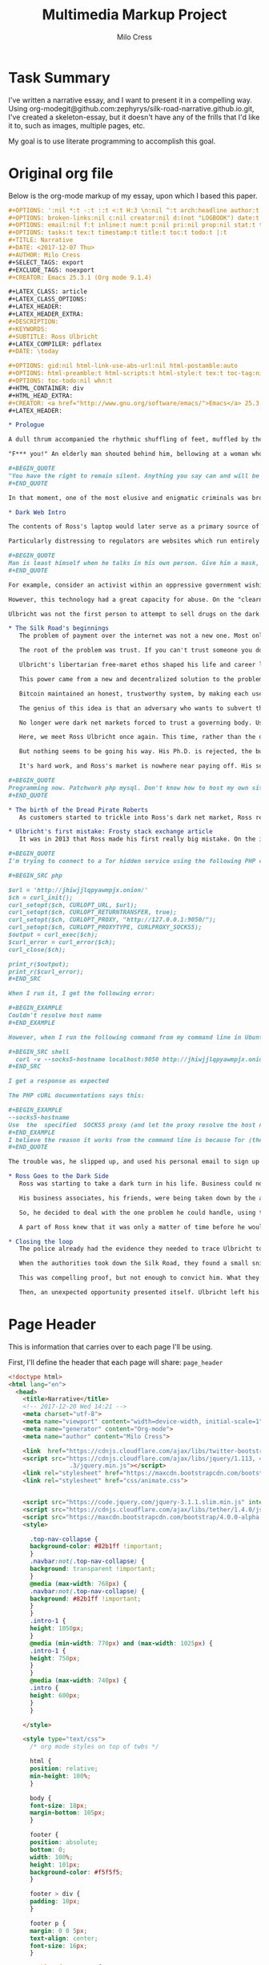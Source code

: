 #+OPTIONS: ':nil *:t -:t ::t <:t H:3 \n:nil ^:t arch:headline author:t
#+OPTIONS: broken-links:nil c:nil creator:nil d:(not "LOGBOOK") date:t e:t
#+OPTIONS: email:nil f:t inline:t num:t p:nil pri:nil prop:nil stat:t tags:t
#+OPTIONS: tasks:t tex:t timestamp:t title:t toc:t todo:t |:t
#+TITLE:Multimedia Markup Project
#+AUTHOR: Milo Cress
#+EMAIL: milo@archlaptop
#+LANGUAGE: en
#+SELECT_TAGS: export
#+EXCLUDE_TAGS: noexport
#+CREATOR: Emacs 25.3.1 (Org mode 9.1.4)

* Task Summary
  I've written a narrative essay, and I want to present it in a compelling way. Using org-modegit@github.com:zephyrys/silk-road-narrative.github.io.git, I've created a skeleton-essay, but it doesn't have any of the frills that I'd like it to, such as images, multiple pages, etc.

  My goal is to use literate programming to accomplish this goal.

* Original org file
Below is the org-mode markup of my essay, upon which I based this paper.
#+BEGIN_SRC org
  ,#+OPTIONS: ':nil *:t -:t ::t <:t H:3 \n:nil ^:t arch:headline author:t
  ,#+OPTIONS: broken-links:nil c:nil creator:nil d:(not "LOGBOOK") date:t e:t
  ,#+OPTIONS: email:nil f:t inline:t num:t p:nil pri:nil prop:nil stat:t tags:t
  ,#+OPTIONS: tasks:t tex:t timestamp:t title:t toc:t todo:t |:t
  ,#+TITLE: Narrative
  ,#+DATE: <2017-12-07 Thu>
  ,#+AUTHOR: Milo Cress
  ,#+SELECT_TAGS: export
  ,#+EXCLUDE_TAGS: noexport
  ,#+CREATOR: Emacs 25.3.1 (Org mode 9.1.4)

  ,#+LATEX_CLASS: article
  ,#+LATEX_CLASS_OPTIONS:
  ,#+LATEX_HEADER:
  ,#+LATEX_HEADER_EXTRA:
  ,#+DESCRIPTION:
  ,#+KEYWORDS:
  ,#+SUBTITLE: Ross Ulbricht
  ,#+LATEX_COMPILER: pdflatex
  ,#+DATE: \today

  ,#+OPTIONS: gid:nil html-link-use-abs-url:nil html-postamble:auto
  ,#+OPTIONS: html-preamble:t html-scripts:t html-style:t tex:t toc-tag:nil
  ,#+OPTIONS: toc-todo:nil whn:t
  ,#+HTML_CONTAINER: div
  ,#+HTML_HEAD_EXTRA:
  ,#+CREATOR: <a href="http://www.gnu.org/software/emacs/">Emacs</a> 25.3.1 (<a href="http://orgmode.org">Org-mode</a> 9.1.4)
  ,#+LATEX_HEADER:

  ,* Prologue

  A dull thrum accompanied the rhythmic shuffling of feet, muffled by the stacks of shelves the shufflers gazed at. It was a hot day, even by California standards, and the heat seemed to permeate through the walls of the library into Ross Ulbricht's soul. He was restless, and shifted his gaze from the laptop on the table in front of him to the window beside him. A patron sitting across from him at the table glanced up momentarily from her book, and buried herself once again in the fantasy world between her pages. But for Ross, escape was not an option. He searched for some breeze, some break in the stillness that stifled him. A shout behind him, followed by a crash, startled him from his reverie.

  "F*** you!" An elderly man shouted behind him, bellowing at a woman who was in the process of pummelling him with any object she could lay her hands on within arm's reach. Riveted as he was by this exchange, a movement in the corner of his eye brought his focus back to the table where his laptop rested -- or had rested -- until a second ago. Frantically, he called out to the woman across the table, who had snatched up his machine and was sprinting for the exit. Any chance of following her disappeared as the man and woman (who had seemingly forgotten their quarrel) piled themselves on top of Ulbricht's body. Pinned beneath them, all he could hear between his own breath and the pumping of his heart was a wheezing voice above him:

  ,#+BEGIN_QUOTE
  "You have the right to remain silent. Anything you say can and will be used against you in a court of law. You have the right to an attorney. If you cannot afford an attorney, one will be provided for you. Do you understand the rights I have just read to you? With these rights in mind, do you wish to speak to me?"
  ,#+END_QUOTE

  In that moment, one of the most elusive and enigmatic criminals was brought to justice. The operation that brought Ulbricht to justice was painstakingly choreographed, and  That day, Ulbricht's illicit marketplace for contraband such as fake licenses and drugs, known as the Silk Road, was taken down. But how did the black market's creator, Ross Ulbricht, evolve to embrace the iconic persona of the Dread Pirate Roberts, a symbol of rebellion, libertarianism, and anonymity on the Dark Web?

  ,* Dark Web Intro

  The contents of Ross's laptop would later serve as a primary source of evidence in the case against him. Most damning of all, however, was his laptop's connection to the dark web, and to a server he rented in Iceland. This evidence could only be gathered directly from his computer because of the nature of the technology he used. Tor, for example, the service that he used to browse the web anonymously, as well as to host his black-market website, the Silk Road, not only scrambles the /contents/ of messages, but also the /source and destination/, by routing all traffic through a massive network of layered encryption. The name Tor is itself an acronym, which stands for The Onion Router, so called because all traffic enters the system encrypted in three layers. As the message traverses the network, layers are incrementally peeled off, until the message exits the network in a format intelligible to the recipient computer (such as a webpage request, or a social media post). Tracing this traffic is almost impossible because of the strong encryption the system uses, leaving governing bodies at a loss for methods to combat illicit traffic on the dark web.

  Particularly distressing to regulators are websites which run entirely within the Tor network. Unlike Google or Netflix, these so-called "hidden services" are designed to be completely anonymous -- both visitors and servers can interact without either knowing who the other is. This is a very powerful concept for anonymity.

  ,#+BEGIN_QUOTE
  Man is least himself when he talks in his own person. Give him a mask, and he will tell you the truth.
  ,#+END_QUOTE

  For example, consider an activist within an oppressive government wishing to leak classified or restricted information to inform the global community. Naturally, this person would require anonymity in order to speak out, especially in a nation which punishes protest and restricts free speech. Imagine that a website has been set up by fellow dissidents within this country in order to track human rights violations committed by the regime. If the regime were able to locate the dissidents' server, they would face punishment, and the truth of the atrocities may stay buried. The power of the dark web is its ability to connect these people in an anonymous way -- at no point must the leaker reveal her identity, nor must the dissidents reveal their location.

  However, this technology had a great capacity for abuse. On the "clearnet" (any part of the web accessible via a search engine, such as [[https://google.com][Google]], sellers of drugs could only stay anonymous by keeping the address of their website hidden. The problem is, in order to get any sort of traffic or customer base, that address must be entrusted to /someone/. As the popularity of the black-market increases, so does the risk that this address falls into the hands of a law enforcement agency, who could then discover the location of the sellers' servers. This is exactly the problem that the dark web aims to solve.

  Ulbricht was not the first person to attempt to sell drugs on the dark web. What made him successful was that he managed to solve a problem that had been the downfall of all of his predecessors -- payment. 

  ,* The Silk Road's beginnings
     The problem of payment over the internet was not a new one. Most online vendors do not even consider it a problem, because of the robust suites of electronic payment transfer that have been developed in the past decade. But vendors of illicit goods are often stymied by the very anonymity that protects them -- as linking a Paypal account, say, to their black market, or arranging a wire transfer through Western Union would drastically increase their chances of getting caught, and make it simple for authorities to trace the origin of electronic payments from source to destination. 

     The root of the problem was trust. If you can't trust someone you don't know, how can you do business with them? This was the problem that services like Paypal solve: they serve as a trusted intermediary between two parties that may not trust each other. What if you can't trust this governing body? This was the question that plagued libertarians like Ross.

     Ulbricht's libertarian free-maret ethos shaped his life and career long before he built a black-market on the Dark Web. From a young age, he pursued a means of freeing himself and others from what he believed to be a coercive tyranny. When his doctoral thesis was rejected, he turned his focus to business. Eventually, he bagan to realize that he had the power to turn his libertarian ideals into reality.

     This power came from a new and decentralized solution to the problem of trust -- Bitcoin. 

     Bitcoin maintained an honest, trustworthy system, by making each user of the system responsible for keeping the system honest. Every transaction is recorded into a ledger known as the blockchain by bitcoin "miners," in groups referred to as "blocks" (these blocks are chained together over time, hence the term "blockchain"). These miners race each other to produce new blocks, and out inconsistencies in the transactions. The first miner to calculate a complete block is rewarded a certain amount of bitcoin (12.5 at the time of writing). A new block is produced, on average, once every ten minutes.

     The genius of this idea is that an adversary who wants to subvert the system to her own ends (by modifying the transaction ledger) is forced to compete in this race against the entire legitimate bitcoin network -- who likely outnumber her in computing power by several orders of magnitude. 

     No longer were dark net markets forced to trust a governing body. Using the emerging Bitcoin technology, they were now entering into a golden age of money-transfer anonymity.

     Here, we meet Ross Ulbricht once again. This time, rather than the drug kingpin he became, he is the gregarious, geeky scientist his friends and family knew him to be. 

     But nothing seems to be going his way. His Ph.D. is rejected, the business he and his neighbor started is failing, and he's fighting with his girlfriend. The idea for a truly free market had been bouncing around in his head for some time, but it is now that this concept starts to take root. Reckoning he'll need some kind of capital to start out with, he clears out his cabin, and starts growing mushrooms (the psychedelic kind). Then, he gets to work learning the fundamentals of setting up a truly anonymous and secure dark net market. He calls it the Silk Road.

     It's hard work, and Ross's market is nowhere near paying off. His self-taught programming is starting to get him into trouble. Ross starts keeping a personal journal to record his thoughts and goals.

  ,#+BEGIN_QUOTE
  Programming now. Patchwork php mysql. Don't know how to host my own site. Didn't know how to run bitcoind. Got the basics of my site written. Launched it on freedomhosting. Announced it on the bitcointalk forums. Only a few days after launch, I got my first signups, and then my first message. I was so excited I didn't know what to do with myself. Little by little, people signed up, and vendors signed up, and then it happened. My first order. I'll never forget it. The next couple of months, I sold about 10 lbs of shrooms through my site. Some orders were as small as a gram, and others were in the qp range. Before long, I completely sold out.
  ,#+END_QUOTE

  ,* The birth of the Dread Pirate Roberts
     As customers started to trickle into Ross's dark net market, Ross realized that for it to become the revolution he hoped it to be, he needed to create for himself a leader. The persona he created, he modeled after the movie character, the Dread Pirate Roberts, in part to add a sense of the exotic, and in part to form the basis of his legal defense -- in the movie The Princess Bride, the Dread Pirate Roberts was never one person, but rather a title passed on from master to worthy apprentice. What he created transcended plausible deniability. The Dread Pirate Roberts (DPR) created became an emblem of rebellion against the government, turned buying drugs and illicit goods from a deplorable act of desperation to an honorable declaration of freedom. This charisma was Ulbricht's greatest weapon, but the inflated ego that came with it would prove his downfall.

  ,* Ulbricht's first mistake: Frosty stack exchange article
     It was in 2013 that Ross made his first really big mistake. On the internet technology forum, Stack Overflow, he posted a question regarding his dark net market. 

  ,#+BEGIN_QUOTE
  I'm trying to connect to a Tor hidden service using the following PHP code:

  ,#+BEGIN_SRC php

  $url = 'http://jhiwjjlqpyawmpjx.onion/'
  $ch = curl_init();
  curl_setopt($ch, CURLOPT_URL, $url);
  curl_setopt($ch, CURLOPT_RETURNTRANSFER, true);
  curl_setopt($ch, CURLOPT_PROXY, "http://127.0.0.1:9050/");
  curl_setopt($ch, CURLOPT_PROXYTYPE, CURLPROXY_SOCKS5);
  $output = curl_exec($ch);
  $curl_error = curl_error($ch);
  curl_close($ch);

  print_r($output);
  print_r($curl_error);
  ,#+END_SRC

  When I run it, I get the following error:

  ,#+BEGIN_EXAMPLE
  Couldn't resolve host name
  ,#+END_EXAMPLE

  However, when I run the following command from my command line in Ubuntu:

  ,#+BEGIN_SRC shell
    curl -v --socks5-hostname localhost:9050 http://jhiwjjlqpyawmpjx.onion
  ,#+END_SRC

  I get a response as expected

  The PHP cURL documentations says this:

  ,#+BEGIN_EXAMPLE
  --socks5-hostname
  Use  the  specified  SOCKS5 proxy (and let the proxy resolve the host name).
  ,#+END_EXAMPLE
  I believe the reason it works from the command line is because Tor (the proxy) is resolving the .onion hostname, which it recognizes. When running the PHP code above, my guess is that cURL or PHP is trying to resolve the .onion hostname and doesn't recognize it. I've searched for a way to tell cURL/PHP to let the proxy resolve the hostname, but I can't find a way.
  ,#+END_QUOTE

  The trouble was, he slipped up, and used his personal email to sign up for his account.

  ,* Ross Goes to the Dark Side
     Ross was starting to take a dark turn in his life. Business could not have been better, and yet the ardor of fighting off hackers, and the omnipresent paranoia were starting to take a toll on him. 

     His business associates, his friends, were being taken down by the authorities, one by one. Each one took with them a vital piece of the Silk Road's infrastructure. One of his lieutenants was embezzling Silk Road funds. The stress overcame him. He needed some outlet for his frustration, some sense of relief from his omnipresent guilt. 

     So, he decided to deal with the one problem he could handle, using the system that he himself had built. He would kill the thief. He messaged one of his associates, Nob, a drug dealer and gangster in the area, and told him that he had a situation that required violence to resolve. What he didn't know was that Nob was not a gangster, or even a drug dealer. His name was Carl Force, and he was a DEA agent, tasked with infiltrating Ulbricht's network. Rather than expose himself as an agent, he chose to play along with the ruse. Luckily for force, the thief had been taken into custody only a few days before, and was more than cooperative with the police. So, Force doused him in tomato sauce and framed the scene to appear as a bloody homocide. Ross was seemingly convinced by the photos that Force sent, and sent him $80,000 in bitcoin.

     A part of Ross knew that it was only a matter of time before he would be taken down too. But that voice of hesitance was being drowned out by his ego. He could not have achieved what he had without it. But he could not escape from the prison he had built himself without admitting that somewhere, someone was capable of finding him. This thought, in itself, was unbearable. So, day after day, he forced himself to believe that his system was secure against attackers, even when security advisers he trusted warned him of potential flaws. His system was not secure. A joint law enforcement operation had managed to hack his servers, and view the logs of his correspondence with other criminals on the network. As it turned out, he had commissioned another hit, this time on a blackmailer who claimed to have Ulbricht's identity. Ross had fallen from a radical idealist who had spoken out against the use of the dark web as a tool for harm to a hardened kingpin, set on doing anything that would keep him from facing justice.

  ,* Closing the loop
     The police already had the evidence they needed to trace Ulbricht to DPR and the Silk Road, but they hadn't yet made the connection. It was dumb luck that an agent assigned to investigate a small-time mushroom dealer happened across the Silk Road investigation, and drew the parallel between the user "Frosty" and the Stack Overflow article from several years before.

     When the authorities took down the Silk Road, they found a small snippet of code, which perfectly matched the code that was given to him in the Stack Overflow thread.

     This was compelling proof, but not enough to convict him. What they would need was a stronger link between Ross Ulbricht and his alter-ego, the Dread Pirate Roberts. His laptop, they knew, would be a trove for such information, yet there was a great risk that the encryption on the hard disk would mean that shutting the laptop's cover would almost certainly make any data on it irrecoverable without a master password that Ross would likely refuse to give. For several days, the growing Silk Road task force was at an impasse.

     Then, an unexpected opportunity presented itself. Ulbricht left his home to go to the library a few blocks from where the police were stationed. Several agents entered the building after him, and set the scene for what was quite possibly the highest-stakes improv show performed. The audience was Ross Ulbricht, sitting near a window in the corner of the room, craving an escape. Escape was no longer an option.
#+END_SRC

* Page Header
   This is information that carries over to each page I'll be using.

   First, I'll define the header that each page will share:
=page_header=
#+NAME: page_header
#+BEGIN_SRC html
  <!doctype html>
  <html lang="en">
    <head>
      <title>Narrative</title>
      <!-- 2017-12-20 Wed 14:21 -->
      <meta charset="utf-8">
      <meta name="viewport" content="width=device-width, initial-scale=1">
      <meta name="generator" content="Org-mode">
      <meta name="author" content="Milo Cress">

      <link  href="https://cdnjs.cloudflare.com/ajax/libs/twitter-bootstrap/3.3.5/css/bootstrap.min.css" rel="stylesheet">
      <script src="https://cdnjs.cloudflare.com/ajax/libs/jquery/1.113, 4
                   .3/jquery.min.js"></script>
      <link rel="stylesheet" href="https://maxcdn.bootstrapcdn.com/bootstrap/4.0.0-alpha.6/css/bootstrap.min.css" integrity="sha384-rwoIResjU2yc3z8GV/NPeZWAv56rSmLldC3R/AZzGRnGxQQKnKkoFVhFQhNUwEyJ" crossorigin="anonymous">
      <link rel="stylesheet" href="css/animate.css">


      <script src="https://code.jquery.com/jquery-3.1.1.slim.min.js" integrity="sha384-A7FZj7v+d/sdmMqp/nOQwliLvUsJfDHW+k9Omg/a/EheAdgtzNs3hpfag6Ed950n" crossorigin="anonymous"></script>
      <script src="https://cdnjs.cloudflare.com/ajax/libs/tether/1.4.0/js/tether.min.js" integrity="sha384-DztdAPBWPRXSA/3eYEEUWrWCy7G5KFbe8fFjk5JAIxUYHKkDx6Qin1DkWx51bBrb" crossorigin="anonymous"></script>
      <script src="https://maxcdn.bootstrapcdn.com/bootstrap/4.0.0-alpha.6/js/bootstrap.min.js" integrity="sha384-vBWWzlZJ8ea9aCX4pEW3rVHjgjt7zpkNpZk+02D9phzyeVkE+jo0ieGizqPLForn" crossorigin="anonymous"></script>     <script src="https://cdnjs.cloudflare.com/ajax/libs/twitter-bootstrap/3.3.5/js/bootstrap.min.js"></script>
      <style>

        .top-nav-collapse {
        background-color: #82b1ff !important; 
        }
        .navbar:not(.top-nav-collapse) {
        background: transparent !important;
        }
        @media (max-width: 768px) {
        .navbar:not(.top-nav-collapse) {
        background: #82b1ff !important;
        } 
        }
        .intro-1 {
        height: 1050px;
        }
        @media (min-width: 770px) and (max-width: 1025px) {
        .intro-1 {
        height: 750px;
        }
        }
        @media (max-width: 740px) {
        .intro {
        height: 600px;
        }
        }

      </style>
    
      <style type="text/css">
        /* org mode styles on top of twbs */

        html {
        position: relative;
        min-height: 100%;
        }

        body {
        font-size: 18px;
        margin-bottom: 105px;
        }

        footer {
        position: absolute;
        bottom: 0;
        width: 100%;
        height: 101px;
        background-color: #f5f5f5;
        }

        footer > div {
        padding: 10px;
        }

        footer p {
        margin: 0 0 5px;
        text-align: center;
        font-size: 16px;
        }

        #table-of-contents {
        margin-top: 20px;
        margin-bottom: 20px;
        }

        blockquote p {
        font-size: 18px;
        }

        pre {
        font-size: 16px;
        }

        .footpara {
        display: inline-block;
        }

        figcaption {
        font-size: 16px;
        color: #666;
        font-style: italic;
        padding-bottom: 15px;
        }

        /* from twbs docs */

        .bs-docs-sidebar.affix {
        position: static;
        }
        @media (min-width: 768px) {
        .bs-docs-sidebar {
        padding-left: 20px;
        }
        }

        /* All levels of nav */
        .bs-docs-sidebar .nav_org_mode > li > a {
        display: block;
        padding: 4px 20px;
        font-size: 14px;
        font-weight: 500;
        color: #999;
        }
        .bs-docs-sidebar .nav_org_mode > li > a:hover,
        .bs-docs-sidebar .nav_org_mode > li > a:focus {
        padding-left: 19px;
        color: #A1283B;
        text-decoration: none;
        background-color: transparent;
        border-left: 1px solid #A1283B;
        }
        .bs-docs-sidebar .nav_org_mode > .active > a,
        .bs-docs-sidebar .nav_org_mode > .active:hover > a,
        .bs-docs-sidebar .nav_org_mode > .active:focus > a {
        padding-left: 18px;
        font-weight: bold;
        color: #A1283B;
        background-color: transparent;
        border-left: 2px solid #A1283B;
        }

        /* Nav: second level (shown on .active) */
        .bs-docs-sidebar .nav_org_mode .nav {
        display: none; /* Hide by default, but at >768px, show it */
        padding-bottom: 10px;
        }
        .bs-docs-sidebar .nav_org_mode .nav > li > a {
        padding-top: 1px;
        padding-bottom: 1px;
        padding-left: 30px;
        font-size: 12px;
        font-weight: normal;
        }
        .bs-docs-sidebar .nav_org_mode .nav > li > a:hover,
        .bs-docs-sidebar .nav_org_mode .nav > li > a:focus {
        padding-left: 29px;
        }
        .bs-docs-sidebar .nav_org_mode .nav > .active > a,
        .bs-docs-sidebar .nav_org_mode .nav > .active:hover > a,
        .bs-docs-sidebar .nav_org_mode .nav > .active:focus > a {
        padding-left: 28px;
        font-weight: 500;
        }

        /* Nav: third level (shown on .active) */
        .bs-docs-sidebar .nav_org_mode .nav .nav {
        padding-bottom: 10px;
        }
        .bs-docs-sidebar .nav_org_mode .nav .nav > li > a {
        padding-top: 1px;
        padding-bottom: 1px;
        padding-left: 40px;
        font-size: 12px;
        font-weight: normal;
        }
        .bs-docs-sidebar .nav_org_mode .nav .nav > li > a:hover,
        .bs-docs-sidebar .nav_org_mode .nav .nav > li > a:focus {
        padding-left: 39px;
        }
        .bs-docs-sidebar .nav_org_mode .nav .nav > .active > a,
        .bs-docs-sidebar .nav_org_mode .nav .nav > .active:hover > a,
        .bs-docs-sidebar .nav_org_mode .nav .nav > .active:focus > a {
        padding-left: 38px;
        font-weight: 500;
        }

        /* Show and affix the side nav when space allows it */
        @media (min-width: 992px) {
        .bs-docs-sidebar .nav_org_mode > .active > ul {
        display: block;
        }
        /* Widen the fixed sidebar */
        .bs-docs-sidebar.affix,
        .bs-docs-sidebar.affix-bottom {
        width: 213px;
        }
        .bs-docs-sidebar.affix {
        position: fixed; /* Undo the static from mobile first approach */
        top: 20px;
        }
        .bs-docs-sidebar.affix-bottom {
        position: absolute; /* Undo the static from mobile first approach */
        }
        .bs-docs-sidebar.affix .bs-docs-sidenav,.bs-docs-sidebar.affix-bottom .bs-docs-sidenav {
        margin-top: 0;
        margin-bottom: 0
        }
        }
        @media (min-width: 1200px) {
        /* Widen the fixed sidebar again */
        .bs-docs-sidebar.affix-bottom,
        .bs-docs-sidebar.affix {
        width: 263px;
        }
        }

        /* Jarallax Styles
        .jarallax {
        position: relative;
        z-index: 0;
        }
        .jarallax > .jarallax-img {
        position: absolute;
        object-fit: cover;
        /* support for plugin https://github.com/bfred-it/object-fit-images */
        font-family: 'object-fit: cover;';
        top: 0;
        left: 0;
        width: 100%;
        height: 100%;
        z-index: -1;
        }
      </style>
      <script type="text/javascript">
        $(function() {
        'use strict';

        $('.bs-docs-sidebar li').first().addClass('active');

        $(document.body).scrollspy({target: '.bs-docs-sidebar'});

        $('.bs-docs-sidebar').affix();
        });
      </script>
    </head>
#+END_SRC

* Content
   Next, I'll separate the skeleton content into code blocks, so that I can easily manipulate multimedia between them.

** Content Preamble
=content_preamble=
#+NAME: content_preamble
#+BEGIN_SRC html :noweb yes
  <body>
    <main>
    <header>
      <<navbar>> 
    </header>
    <div id="content" class="container">
      <div class="row"><div class="col-md-9">
#+END_SRC

** Section 1
=content_sec-1=
#+NAME: content_sec-1
#+BEGIN_SRC html
  <div id="outline-container-sec-1" class="outline-2">
      <div class="outline-text-2" id="text-1">
          <p class="wow fadeIn">
              A dull thrum accompanied the rhythmic shuffling of feet, muffled by the stacks of shelves the shufflers gazed at. It was a hot day, even by California standards, and the heat seemed to permeate through the walls of the library into Ross Ulbricht's soul. He was restless, and shifted his gaze from the laptop on the table in front of him to the window beside him. A patron sitting across from him at the table glanced up momentarily from her book, and buried herself once again in the fantasy world between her pages. But for Ross, escape was not an option. He searched for some breeze, some break in the stillness that stifled him. A shout behind him, followed by a crash, startled him from his reverie.
          </p>

          <p class="wow fadeIn">
              "F*** you!" An elderly man shouted behind him, bellowing at a woman who was in the process of pummelling him with any object within arm's reach. Riveted as he was by this exchange, a movement in the corner of his eye brought his focus back to the table where his laptop rested &#x2013; or had rested &#x2013; until a second ago. Frantically, he called out to the woman across the table, who had snatched up his machine and was sprinting for the exit. Any chance of following her disappeared as the man and woman (who had seemingly forgotten their quarrel) piled themselves on top of Ulbricht's body. Pinned beneath them, all he could hear between his own breath and the pumping of his heart was a wheezing voice above him:
          </p>

          <blockquote>
              <p class="wow fadeIn">
                  "You have the right to remain silent. Anything you say can and will be used against you in a court of law. You have the right to an attorney. If you cannot afford an attorney, one will be provided for you. Do you understand the rights I have just read to you? With these rights in mind, do you wish to speak to me?"
              </p>
          </blockquote>

          <p class="wow fadeIn">
              In that moment, one of the most elusive and enigmatic cyber-criminals was brought to justice. That day, Ulbricht's illicit marketplace for contraband such as fake licenses and drugs, known as the Silk Road, was taken down. But how did the black market's creator, Ross Ulbricht, evolve to embrace the iconic persona of the Dread Pirate Roberts, a symbol of rebellion, libertarianism, and anonymity on the Dark Web?
          </p>
      </div>
  </div>
#+END_SRC

** Section 2
=content_sec-2=
#+NAME: content_sec-2
#+BEGIN_SRC html
  <div id="outline-container-sec-2" class="outline-2">
      <div class="outline-text-2" id="text-2">
          <p class="wow fadeIn">
              The contents of Ross's laptop would later serve as a primary source of evidence in the case against him. Most damning of all, however, was his laptop's connection to the dark web, and to a server he rented in Iceland. This evidence could only be gathered directly from his computer because of the nature of the technology he used. Tor, for example, the service that he used to browse the web anonymously, as well as to host his black-market website, the Silk Road, not only scrambles the <i>contents</i> of messages, but also the <i>source and destination</i>, by routing all traffic through a massive network of layered encryption. The name Tor is itself an acronym, which stands for The Onion Router, so called because all traffic enters the system encrypted in three layers. As the message traverses the network, layers are incrementally peeled off, until the message exits the network in a format intelligible to the recipient computer (such as a webpage request, or a social media post). Tracing this traffic is almost impossible because of the strong encryption the system uses, leaving governing bodies at a loss for methods to combat illicit traffic on the dark web.
          </p>

          <p class="wow fadeIn">
              Particularly distressing to regulators are websites which run entirely within the Tor network. Unlike Google or Netflix, these so-called "hidden services" are designed to be completely anonymous &#x2013; both visitors and servers can interact without either knowing who the other is. This is a very powerful concept for anonymity.
          </p>

          <blockquote>
              <p class="wow fadeIn">
                  Man is least himself when he talks in his own person. Give him a mask, and he will tell you the truth. - Oscar Wilde
              </p>
          </blockquote>

          <p class="wow fadeIn">
              For example, consider an activist within an oppressive government wishing to leak classified or restricted information to inform the global community. Naturally, this person would require anonymity in order to speak out, especially in a nation which punishes protest and restricts free speech. Imagine that a website has been set up by fellow dissidents within this country in order to track human rights violations committed by the regime. If the regime were able to locate the dissidents' server, they would face punishment, and the truth of the atrocities may stay buried. The power of the dark web is its ability to connect these people in an anonymous way &#x2013; at no point must the leaker reveal her identity, nor must the dissidents reveal their location.
          </p>

          <p class="wow fadeIn">
              However, this technology had a great capacity for abuse. On the "clearnet" (any part of the web accessible via a search engine, such as <a href="https://google.com">Google</a>, sellers of drugs could only stay anonymous by keeping the address of their website hidden. The problem is, in order to get any sort of traffic or customer base, that address must be entrusted to <i>someone</i>. As the popularity of the black-market increases, so does the risk that this address falls into the hands of a law enforcement agency, who could then discover the location of the sellers' servers. This is exactly the problem that the dark web aims to solve.
          </p>

          <p class="wow fadeIn">
              Ulbricht was not the first person to attempt to sell drugs on the dark web. What made him successful was that he managed to solve a problem that had been the downfall of all of his predecessors &#x2013; payment. 
          </p>
      </div>
  </div>
#+END_SRC

** Section 3
=content_sec-3=
#+NAME: content_sec-3
#+BEGIN_SRC html
  <div id="outline-container-sec-3" class="outline-2">
      <div class="outline-text-2" id="text-3">
          <p class="wow fadeIn">
              The problem of payment over the internet was not a new one. Most online vendors at the time didn't even see it as a problem, because of the robust suites of electronic payment transfer software that have been developed in the past decade. But vendors of illicit goods are often stymied by the very anonymity that protects them &#x2013; as linking a Paypal account, say, to their black market, or arranging a wire transfer through Western Union would drastically increase their chances of getting caught, and make it simple for authorities to trace the origin of electronic payments from source to destination. 
          </p>

          <p class="wow fadeIn">
              The root of the problem was trust. If you can't trust someone you don't know, how can you do business with them? This was the problem that services like Paypal solve: they serve as a trusted intermediary between two parties that may not trust each other. What if you can't trust this governing body? This was the question that plagued libertarians like Ross.
          </p>

          <p class="wow fadeIn">
              Ulbricht's libertarian free-maret ethos shaped his life and career long before he built a black-market on the Dark Web. From a young age, he pursued a means of freeing himself and others from what he believed to be a coercive tyranny. When his doctoral thesis was rejected, he turned his focus to business. Eventually, he began to realize that he had the power to turn his libertarian ideals into reality.
          </p>

          <p class="wow fadeIn">
              This power came from a new and decentralized solution to the problem of trust &#x2013; Bitcoin. 
          </p>

          <p class="wow fadeIn">
              Bitcoin maintained an honest, trustworthy system, by making each user of the system responsible for keeping the system honest. Every transaction is recorded into a ledger known as the blockchain by bitcoin "miners," in groups referred to as "blocks" (these blocks are chained together over time, hence the term "blockchain"). These miners race each other to produce new blocks, and weed out inconsistencies in the transactions. The first miner to calculate a complete block is rewarded a certain amount of bitcoin (12.5 at the time of writing). A new block is produced, on average, once every ten minutes.
          </p>

          <p class="wow fadeIn">
              The genius of this idea is that an adversary who wants to subvert the system to her own ends (by modifying the transaction ledger) is forced to compete in this race against the entire legitimate bitcoin network &#x2013; who likely outnumber her in computing power by several orders of magnitude. 
          </p>

          <p class="wow fadeIn">
              No longer were dark net markets forced to trust a governing body. Using the emerging Bitcoin technology, they were now entering into a golden age of money-transfer anonymity.
          </p>

          <p class="wow fadeIn">
              Here, we meet Ross Ulbricht once again. This time, rather than the drug kingpin he became, he is the gregarious, geeky scientist his friends and family knew him to be. 
          </p>

          <p class="wow fadeIn">
              But nothing seems to be going his way. His Ph.D. is rejected, the business he and his neighbor started is failing, and he's fighting with his girlfriend. The idea for a truly free market had been bouncing around in his head for some time, but it is now that this concept starts to take root. Reckoning he'll need some kind of capital to start out with, he clears out his cabin, and starts growing mushrooms (the psychedelic kind). Then, he gets to work learning the fundamentals of setting up a truly anonymous and secure dark net market. He calls it the Silk Road.
          </p>

          <p class="wow fadeIn">
              It's hard work, and Ross's market is nowhere near paying off. His self-taught programming is starting to get him into trouble. Ross starts keeping a personal journal to record his thoughts and goals.
          </p>

          <blockquote>
              <p class="wow fadeIn">
                  Programming now. Patchwork php mysql. Don't know how to host my own site. Didn't know how to run bitcoind. Got the basics of my site written. Launched it on freedomhosting. Announced it on the bitcointalk forums. Only a few days after launch, I got my first signups, and then my first message. I was so excited I didn't know what to do with myself. Little by little, people signed up, and vendors signed up, and then it happened. My first order. I'll never forget it. The next couple of months, I sold about 10 lbs of shrooms through my site. Some orders were as small as a gram, and others were in the qp range. Before long, I completely sold out.
              </p>
          </blockquote>
      </div>
  </div>
#+END_SRC

** Section 4
=content_sec-4=
#+NAME: content_sec-4
#+BEGIN_SRC html
  <div id="outline-container-sec-4" class="outline-2">
      <div class="outline-text-2" id="text-4">
          <p class="wow fadeIn">
              As customers started to trickle into Ross's dark net market, Ross realized that for it to become the revolution he hoped it to be, he needed to create for himself a leader. The persona he created, he modeled after the movie character, the Dread Pirate Roberts, in part to add a sense of the exotic, and in part to form the basis of his legal defense &#x2013; in the movie The Princess Bride, the Dread Pirate Roberts was never one person, but rather a title passed on from master to worthy apprentice. What he created transcended plausible deniability. The Dread Pirate Roberts (DPR) became an emblem of rebellion against the government, and turned buying drugs and illicit goods from a deplorable act of desperation to an honorable declaration of freedom. This charisma was Ulbricht's greatest weapon, but the inflated ego that came with it would prove his downfall.
          </p>
      </div>
  </div>
#+END_SRC

** Section 5
=content_sec-5=
#+NAME: content_sec-5
#+BEGIN_SRC html
                  <div id="outline-container-sec-5" class="outline-2">
                      <div class="outline-text-2" id="text-5">
                          <p class="wow fadeIn">
                              It was in 2013 that Ross made his first really big mistake. On the internet technology forum, Stack Overflow, he posted a question regarding his dark net market. 
                          </p>

                          <blockquote>
                              <p class="wow fadeIn">
                                  I'm trying to connect to a Tor hidden service using the following PHP code:
                              </p>

                              <div class="org-src-container">

                                  <pre class="src src-php"><span style="color: #b2b2b2; background-color: #292b2e;">$</span><span style="color: #7590db;">url</span> = <span style="color: #2d9574;">'http://jhiwjjlqpyawmpjx.onion/'</span>
                                      <span style="color: #b2b2b2; background-color: #292b2e;">$</span><span style="color: #7590db;">ch</span> = curl_init<span style="color: #4f97d7;">()</span>;
  curl_setopt<span style="color: #4f97d7;">(</span><span style="color: #b2b2b2; background-color: #292b2e;">$</span><span style="color: #7590db;">ch</span>, <span style="color: #a45bad;">CURLOPT_URL</span>, <span style="color: #b2b2b2; background-color: #292b2e;">$</span><span style="color: #7590db;">url</span><span style="color: #4f97d7;">)</span>;
  curl_setopt<span style="color: #4f97d7;">(</span><span style="color: #b2b2b2; background-color: #292b2e;">$</span><span style="color: #7590db;">ch</span>, <span style="color: #a45bad;">CURLOPT_RETURNTRANSFER</span>, <span style="color: #a45bad;">true</span><span style="color: #4f97d7;">)</span>;
  curl_setopt<span style="color: #4f97d7;">(</span><span style="color: #b2b2b2; background-color: #292b2e;">$</span><span style="color: #7590db;">ch</span>, <span style="color: #a45bad;">CURLOPT_PROXY</span>, <span style="color: #2d9574;">"http://127.0.0.1:9050/"</span><span style="color: #4f97d7;">)</span>;
  curl_setopt<span style="color: #4f97d7;">(</span><span style="color: #b2b2b2; background-color: #292b2e;">$</span><span style="color: #7590db;">ch</span>, <span style="color: #a45bad;">CURLOPT_PROXYTYPE</span>, <span style="color: #a45bad;">CURLPROXY_SOCKS5</span><span style="color: #4f97d7;">)</span>;
                                      <span style="color: #b2b2b2; background-color: #292b2e;">$</span><span style="color: #7590db;">output</span> = curl_exec<span style="color: #4f97d7;">(</span><span style="color: #b2b2b2; background-color: #292b2e;">$</span><span style="color: #7590db;">ch</span><span style="color: #4f97d7;">)</span>;
                                      <span style="color: #b2b2b2; background-color: #292b2e;">$</span><span style="color: #7590db;">curl_error</span> = curl_error<span style="color: #4f97d7;">(</span><span style="color: #b2b2b2; background-color: #292b2e;">$</span><span style="color: #7590db;">ch</span><span style="color: #4f97d7;">)</span>;
  curl_close<span style="color: #4f97d7;">(</span><span style="color: #b2b2b2; background-color: #292b2e;">$</span><span style="color: #7590db;">ch</span><span style="color: #4f97d7;">)</span>;

  print_r<span style="color: #4f97d7;">(</span><span style="color: #b2b2b2; background-color: #292b2e;">$</span><span style="color: #7590db;">output</span><span style="color: #4f97d7;">)</span>;
  print_r<span style="color: #4f97d7;">(</span><span style="color: #b2b2b2; background-color: #292b2e;">$</span><span style="color: #7590db;">curl_error</span><span style="color: #4f97d7;">)</span>;
                                  </pre>
                              </div>


                              <p class="wow fadeIn">
                                  When I run it, I get the following error:
                              </p>

                              <pre class="example">
  Couldn't resolve host name
                              </pre>

                              <p class="wow fadeIn">
                                  However, when I run the following command from my command line in Ubuntu:
                              </p>

                              <div class="org-src-container">

                                  <pre class="src src-shell">curl -v --socks5-hostname localhost:9050 http://jhiwjjlqpyawmpjx.onion
                                  </pre>
                              </div>

                              <p class="wow fadeIn">
                                  I get a response as expected
                              </p>

                              <p class="wow fadeIn">
                                  The PHP cURL documentations says this:
                              </p>

                              <pre class="example">
  --socks5-hostname
  Use  the  specified  SOCKS5 proxy (and let the proxy resolve the host name).
                              </pre>
                              <p class="wow fadeIn">
                                  I believe the reason it works from the command line is because Tor (the proxy) is resolving the .onion hostname, which it recognizes. When running the PHP code above, my guess is that cURL or PHP is trying to resolve the .onion hostname and doesn't recognize it. I've searched for a way to tell cURL/PHP to let the proxy resolve the hostname, but I can't find a way.
                              </p>
                          </blockquote>

                          <p class="wow fadeIn">
                              The trouble was, he slipped up, and used his personal email to sign up for his account.
                          </p>
                      </div>
                  </div>
#+END_SRC

** Section 6
=content_sec-6=
#+NAME: content_sec-6
#+BEGIN_SRC html
  <div id="outline-container-sec-6" class="outline-2">
      <div class="outline-text-2" id="text-6">
          <p class="wow fadeIn">
              Ross was starting to take a dark turn in his life. Business could not have been better, and yet the ardor of fighting off hackers, and the omnipresent paranoia were starting to take a toll on him. 
          </p>

          <p class="wow fadeIn">
              His business associates, his friends, were being taken down by the authorities, one by one. Each one took with them a vital piece of the Silk Road's infrastructure. One of his lieutenants was embezzling Silk Road funds. The stress overcame him. He needed some outlet for his frustration, some sense of relief from his guilt. 
          </p>

          <p class="wow fadeIn">
              So, he decided to deal with the one problem he could handle, using the system that he himself had built. He would kill the thief. He messaged one of his associates, Nob, a drug dealer and gangster in the area, and told him that he had a situation that required violence to resolve. What he didn't know was that Nob was not a gangster, or even a drug dealer. His name was Carl Force, and he was a DEA agent, tasked with infiltrating Ulbricht's network. Rather than expose himself as an agent, he chose to play along with the ruse. Luckily for Force, the thief had been taken into custody only a few days before, and was more than cooperative with the police. So, Force doused him in tomato sauce and framed the scene to appear as a bloody homocide. Ross was seemingly convinced by the photos that Force sent, and sent him $80,000 in bitcoin.
          </p>

          <p class="wow fadeIn">
              A part of Ross knew that it was only a matter of time before he would be taken down too. But that voice of hesitance was being drowned out by his ego. He could not have achieved what he had without it. But he could not escape from the prison he had built himself without admitting that somewhere, someone was capable of finding him. This thought, in itself, was unbearable. So, day after day, he forced himself to believe that his system was secure against attackers, even when security advisers he trusted warned him of potential flaws. His system was not secure. A joint law enforcement operation had managed to hack his servers, and view the logs of his correspondence with other criminals on the network. As it turned out, he had commissioned another hit, this time on a blackmailer who claimed to have Ulbricht's identity. Ross had fallen from a radical idealist who had spoken out against the use of the dark web as a tool for harm to a hardened kingpin, set on doing anything that would keep him from facing justice.
          </p>
      </div>
  </div>
#+END_SRC

** Section 7
=content_sec-7=
#+NAME: content_sec-7
#+BEGIN_SRC html
  <div id="outline-container-sec-7" class="outline-2">
      <div class="outline-text-2" id="text-7">
          <p class="wow fadeIn">
              The police already had the evidence they needed to trace Ulbricht to DPR and the Silk Road, but they hadn't yet made the connection. It was dumb luck that an agent assigned to investigate a small-time mushroom dealer happened across the Silk Road investigation, and drew the parallel between the user "Frosty" and the Stack Overflow article from several years before.
          </p>

          <p class="wow fadeIn">
              When the authorities took down the Silk Road, they found a small snippet of code, which perfectly matched the code that was given to him in the Stack Overflow thread.
          </p>

          <p class="wow fadeIn">
              This was compelling proof, but not enough to convict him. What they would need was a stronger link between Ross Ulbricht and his alter-ego, the Dread Pirate Roberts. His laptop, they knew, would be a trove for such information, yet there was a great risk that the encryption on the hard disk would mean that shutting the laptop's cover would almost certainly make any data on it irrecoverable without a master password that Ross would likely refuse to give. For several days, the growing Silk Road task force was at an impasse.
          </p>

          <p class="wow fadeIn">
              Then, an unexpected opportunity presented itself. Ulbricht left his home to go to the library a few blocks from where the police were stationed. Several agents entered the building after him, and set the scene for what was quite possibly the highest-stakes improv show performed. The audience was Ross Ulbricht, sitting near a window in the corner of the room, craving an escape. Escape was no longer an option.
          </p>
      </div>
  </div>
#+END_SRC

* Page Footer
=page_footer=
#+NAME: page_footer
#+BEGIN_SRC html
  </div><div class="col-md-3"><nav id="table-of-contents">
      <div id="text-table-of-contents" class="bs-docs-sidebar">
        <ul class="nav_org_mode">
          <li><a href="./narrative-1.html#sec-1">1. Prologue</a></li>
          <li><a href="./narrative-1.html#sec-2">2. The Dark Web</a></li>
          <li><a href="./narrative-2.html#sec-3">3. The Silk Road's beginnings</a></li>
          <li><a href="./narrative-2.html#sec-4">4. The birth of the Dread Pirate Roberts</a></li>
          <li><a href="./narrative-3.html#sec-5">5. Ulbricht's first mistake</a></li>
          <li><a href="./narrative-3.html#sec-6">6. Ross Goes to the Dark Side</a></li>
          <li><a href="./narrative-4.html#sec-7">7. Closing the loop</a></li>
        </ul>
      </div>
    </nav>
  </div></div></div>
  </main>
  <footer id="postamble" class="">
    <div>
      <p class="wow fadeIn">
    </div>
  </footer>
  <!-- Jarallax -->
  <script src="https://cdnjs.cloudflare.com/ajax/libs/jarallax/1.9.2/jarallax.min.js"></script>

  <!-- Include it if you want to use Video parallax -->
  <script src="https://cdnjs.cloudflare.com/ajax/libs/jarallax/1.9.2/jarallax-video.min.js"></script>

  <!-- Include it if you want to parallax any element -->
  <script src="https://cdnjs.cloudflare.com/ajax/libs/jarallax/1.9.2/jarallax-element.min.js"></script>

  <!-- Wow! CSS -->
  <script src="js/wow.min.js"></script>
  <script>
    new WOW().init();
  </script>
  </body>
#+END_SRC

* Tangling into separate pages
Now, we are ready to create a multi-page site.

** Toy example
Let's create a toy example:

#+BEGIN_SRC html 
  <<page_header>>
  <<content_preamble>>
  <<content_sec-1>>
  <<page_footer>>
#+END_SRC

This evaluates to:
#+BEGIN_SRC html :tangle test.html :exports code :noweb yes
  <<page_header>>
  <<content_preamble>>
  <<content_sec-1>>
  <<page_footer>>
#+END_SRC

** Dividing Content sections
Now we can decide which content sections we want on each page.

| Page | Content sections |
|------+------------------|
|    1 | 1, 2             |
|    2 | 3, 4             |
|    3 | 5, 6             |
|    4 | 7                |

With this in mind, I've modified the =page_footer= code block to change the links in the table of contents to this page hierarchy (see [[Page Footer][above]]).

** Page 1
#+BEGIN_SRC html 
  <<page_header>>
  <<parallax-1>>
  <<content_preamble>>
      <<content_sec-1>>
  </div></div></div>
  <<parallax-2>> 
  <br>
  <div class="container"><div class="row"><div class="col-md-9">
      <<content_sec-2>>
      <p class="wow fadeIn"><a class="btn btn-primary btn-lg" href="./narrative-2.html" role="button">Read more &raquo;</a></p>
  <<page_footer>>
#+END_SRC
#+BEGIN_SRC html :tangle index.html :exports none :noweb yes
  <<page_header>>
  <<parallax-1>>
  <<content_preamble>>
      <<content_sec-1>>
  </div></div></div>
  <<parallax-2>> 
  <br>
  <div class="container"><div class="row"><div class="col-md-9">
      <<content_sec-2>>
      <p class="wow fadeIn"><a class="btn btn-primary btn-lg" href="./narrative-2.html" role="button">Read more &raquo;</a></p>
  <<page_footer>>
#+END_SRC
** Page 2
#+BEGIN_SRC html 
  <<page_header>>
  <<content_preamble>>
      <<content_sec-3>>
  </div></div></div>
  <<parallax-2>> 
  <br>
  <div class="container"><div class="row"><div class="col-md-9">
      <<content_sec-4>>
      <p class="wow fadeIn"><a class="btn btn-primary btn-lg" href="./narrative-3.html" role="button">Read more &raquo;</a></p>
  <<page_footer>>
#+END_SRC
#+BEGIN_SRC html :tangle narrative-2.html :exports none :noweb yes
  <<page_header>>
  <<content_preamble>>
      <<content_sec-3>>
  </div></div></div>
  <<parallax-3>> 
  <br>
  <div class="container"><div class="row"><div class="col-md-9">
      <<content_sec-4>>
      <p class="wow fadeIn"><a class="btn btn-primary btn-lg" href="./narrative-3.html" role="button">Read more &raquo;</a></p>
  <<page_footer>>
#+END_SRC
** Page 3
#+BEGIN_SRC html 
  <<page_header>>
  <<content_preamble>>
      <<content_sec-5>>
  </div></div></div>
  <<parallax-2>> 
  <br>
  <div class="container"><div class="row"><div class="col-md-9">
      <<content_sec-6>>
      <p class="wow fadeIn"><a class="btn btn-primary btn-lg" href="./narrative-4.html" role="button">Read more &raquo;</a></p>
  <<page_footer>>
#+END_SRC
#+BEGIN_SRC html :tangle narrative-3.html :exports none :noweb yes
  <<page_header>>
  <<content_preamble>>
      <<content_sec-5>>
  </div></div></div>
  <<parallax-4>> 
  <br>
  <div class="container"><div class="row"><div class="col-md-9">
      <<content_sec-6>>
      <p class="wow fadeIn"><a class="btn btn-primary btn-lg" href="./narrative-4.html" role="button">Read more &raquo;</a></p>
  <<page_footer>>
#+END_SRC
** Page 4
#+BEGIN_SRC html 
  <<page_header>>
  <<content_preamble>>
      <<content_sec-7>>
  <<page_footer>>
#+END_SRC
#+BEGIN_SRC html :tangle narrative-4.html :exports none :noweb yes
  <<page_header>>
  <<parallax>>
  <<content_preamble>>
      <<content_sec-7>>
  <<page_footer>>
#+END_SRC

* Adding Multimedia
Our pages look nice. But they're lacking the feel of a really professional story. Let's explore some bootstrap code.

** Navbar
   Let's create a navbar and include it in the [[Content Preamble]].
#+NAME: navbar
#+BEGIN_SRC html
  <nav class="navbar navbar-toggleable-md navbar-dark bg-faded">
    <button class="navbar-toggler navbar-toggler-right" type="button" data-toggle="collapse" data-target="#navbarSupportedContent" aria-controls="navbarSupportedContent" aria-expanded="false" aria-label="Toggle navigation">
      <span class="navbar-toggler-icon"></span>
    </button>

    <div class="collapse navbar-collapse" id="navbarSupportedContent">
      <ul class="navbar-nav mr-auto">
        <li class="nav-item"><a class="nav-link" href="./narrative-1.html">Page 1</a></li>
        <li class="nav-item"><a class="nav-link" href="./narrative-2.html">Page 2</a></li>
        <li class="nav-item"><a class="nav-link" href="./narrative-3.html">Page 3</a></li>
        <li class="nav-item"><a class="nav-link" href="./narrative-4.html">Page 4</a></li>
        <li class="nav-item"><a class="nav-link" href="./multimedia.html">How I made this website</a></li>
      </ul>
    </div>
  </nav>
#+END_SRC
** Parallax Scrolling with Jarallax
#+NAME: parallax-1
#+BEGIN_SRC html
  <div class="view intro-1 intro hm-white-light jarallax" data-jarallax='{"speed": 0.2}' style="background-image: url(./image1.png);">
              <div class="full-bg-img">
                  <div class="container flex-center">
                      <div class="row mt-5">
                          <div class="col-md-12 mb-3">
                              <div class="text-center">
                                  <h1 class="white-text display-1 mb-2 wow fadeInDown" data-wow-delay="0.3s">Silk Road</h1>
                                  <h3 class="font-up mb-3 mt-1 font-bold wow fadeInDown" data-wow-delay="0.4s">The Story of the Dread Pirate Roberts</h5>
                              </div>
                          </div>
                      </div>
                  </div>
              </div>
          </div>
#+END_SRC
#+NAME: parallax-2
#+BEGIN_SRC html
  <div class="view intro-1 intro hm-white-light jarallax" data-jarallax='{"speed": 0.2}' style="background-image: url(./image2.png);">
    <div class="full-bg-img">
    </div>
  </div>
#+END_SRC
#+NAME: parallax-3
#+BEGIN_SRC html
  <div class="view intro-1 intro hm-white-light jarallax" data-jarallax='{"speed": 0.2}' style="background-image: url(./image3.png);">
    <div class="full-bg-img">
    </div>
  </div>
#+END_SRC
#+NAME: parallax-4
#+BEGIN_SRC html
  <div class="view intro-1 intro hm-white-light jarallax" data-jarallax='{"speed": 0.2}' style="background-image: url(./image4.png);">
              <div class="full-bg-img">
              </div>
          </div>
#+END_SRC
#+NAME: parallax-5
#+BEGIN_SRC html
  <div class="view intro-1 intro hm-white-light jarallax" data-jarallax='{"speed": 0.2}' style="background-image: url(./image5.png);">
              <div class="full-bg-img">
              </div>
          </div>
#+END_SRC
Now, I've made several code blocks to make use of the "parallax" effect which is all the rage these days.
** Wow.js 
This is a js/css/html library that animates text in the viewport. With some experimentation, I realized that this effect can get really annoying really fast, if I don't apply it in moderation. A big fade down is great for a heading, but if you do it for every paragraph people are going to smash their screens. I do like the =fadeIn= animation, and I've used it for all of the =<p>= tags. It's understated, so you have to look for it, but it adds a subtle hint of professionalism :).
